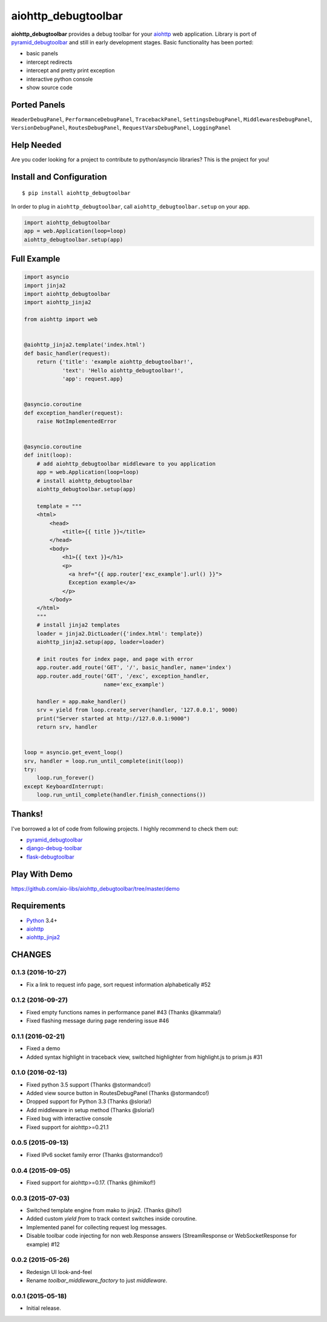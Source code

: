 aiohttp_debugtoolbar
====================
.. image:: https://travis-ci.org/aio-libs/aiohttp_debugtoolbar.svg?branch=master
    :target: https://travis-ci.org/aio-libs/aiohttp_debugtoolbar
    :alt: |Build status|
.. image:: https://coveralls.io/repos/aio-libs/aiohttp_debugtoolbar/badge.svg
    :target: https://coveralls.io/r/aio-libs/aiohttp_debugtoolbar
    :alt: |Coverage status|


**aiohttp_debugtoolbar** provides a debug toolbar for your aiohttp_
web application.  Library is port of pyramid_debugtoolbar_ and
still in early development stages. Basic functionality has been
ported:

* basic panels
* intercept redirects
* intercept and pretty print exception
* interactive python console
* show source code

.. image:: https://raw.githubusercontent.com/aio-libs/aiohttp_debugtoolbar/master/demo/aiohttp_debugtoolba_sceenshot.png


Ported Panels
-------------
``HeaderDebugPanel``, ``PerformanceDebugPanel``, ``TracebackPanel``,
``SettingsDebugPanel``, ``MiddlewaresDebugPanel``, ``VersionDebugPanel``,
``RoutesDebugPanel``,  ``RequestVarsDebugPanel``, ``LoggingPanel``


Help Needed
-----------
Are you coder looking for a project to contribute to
python/asyncio libraries? This is the project for you!


Install and Configuration
-------------------------
::

    $ pip install aiohttp_debugtoolbar


In order to plug in ``aiohttp_debugtoolbar``, call
``aiohttp_debugtoolbar.setup`` on your app.

.. code:: python

    import aiohttp_debugtoolbar
    app = web.Application(loop=loop)
    aiohttp_debugtoolbar.setup(app)


Full Example
------------

.. code:: python

    import asyncio
    import jinja2
    import aiohttp_debugtoolbar
    import aiohttp_jinja2

    from aiohttp import web


    @aiohttp_jinja2.template('index.html')
    def basic_handler(request):
        return {'title': 'example aiohttp_debugtoolbar!',
                'text': 'Hello aiohttp_debugtoolbar!',
                'app': request.app}


    @asyncio.coroutine
    def exception_handler(request):
        raise NotImplementedError


    @asyncio.coroutine
    def init(loop):
        # add aiohttp_debugtoolbar middleware to you application
        app = web.Application(loop=loop)
        # install aiohttp_debugtoolbar
        aiohttp_debugtoolbar.setup(app)

        template = """
        <html>
            <head>
                <title>{{ title }}</title>
            </head>
            <body>
                <h1>{{ text }}</h1>
                <p>
                  <a href="{{ app.router['exc_example'].url() }}">
                  Exception example</a>
                </p>
            </body>
        </html>
        """
        # install jinja2 templates
        loader = jinja2.DictLoader({'index.html': template})
        aiohttp_jinja2.setup(app, loader=loader)

        # init routes for index page, and page with error
        app.router.add_route('GET', '/', basic_handler, name='index')
        app.router.add_route('GET', '/exc', exception_handler,
                             name='exc_example')

        handler = app.make_handler()
        srv = yield from loop.create_server(handler, '127.0.0.1', 9000)
        print("Server started at http://127.0.0.1:9000")
        return srv, handler


    loop = asyncio.get_event_loop()
    srv, handler = loop.run_until_complete(init(loop))
    try:
        loop.run_forever()
    except KeyboardInterrupt:
        loop.run_until_complete(handler.finish_connections())

Thanks!
-------

I've borrowed a lot of code from following projects. I highly
recommend to check them out:

* pyramid_debugtoolbar_
* django-debug-toolbar_
* flask-debugtoolbar_

Play With Demo
--------------

https://github.com/aio-libs/aiohttp_debugtoolbar/tree/master/demo

Requirements
------------

* Python_ 3.4+
* aiohttp_
* aiohttp_jinja2_


.. _Python: https://www.python.org
.. _asyncio: http://docs.python.org/3.4/library/asyncio.html
.. _aiohttp: https://github.com/KeepSafe/aiohttp
.. _aiopg: https://github.com/aio-libs/aiopg
.. _aiomysql: https://github.com/aio-libs/aiomysql
.. _aiohttp_jinja2: https://github.com/aio-libs/aiohttp_jinja2
.. _pyramid_debugtoolbar: https://github.com/Pylons/pyramid_debugtoolbar
.. _django-debug-toolbar: https://github.com/django-debug-toolbar/django-debug-toolbar
.. _flask-debugtoolbar: https://github.com/mgood/flask-debugtoolbar

CHANGES
-------

0.1.3 (2016-10-27)
^^^^^^^^^^^^^^^^^^

* Fix a link to request info page, sort request information alphabetically #52

0.1.2 (2016-09-27)
^^^^^^^^^^^^^^^^^^

* Fixed empty functions names in performance panel #43 (Thanks @kammala!)

* Fixed flashing message during page rendering issue #46


0.1.1 (2016-02-21)
^^^^^^^^^^^^^^^^^^

* Fixed a demo

* Added syntax highlight in traceback view, switched highlighter from
  highlight.js to prism.js #31


0.1.0 (2016-02-13)
^^^^^^^^^^^^^^^^^^

* Fixed python 3.5 support (Thanks @stormandco!)

* Added view source button in RoutesDebugPanel (Thanks @stormandco!)

* Dropped support for Python 3.3 (Thanks @sloria!)

* Add middleware in setup method (Thanks @sloria!)

* Fixed bug with interactive console

* Fixed support for aiohttp>=0.21.1


0.0.5 (2015-09-13)
^^^^^^^^^^^^^^^^^^

* Fixed IPv6 socket family error (Thanks @stormandco!)


0.0.4 (2015-09-05)
^^^^^^^^^^^^^^^^^^

* Fixed support for aiohttp>=0.17. (Thanks @himikof!)


0.0.3 (2015-07-03)
^^^^^^^^^^^^^^^^^^

* Switched template engine from mako to jinja2. (Thanks @iho!)

* Added custom *yield from* to track context switches inside coroutine.

* Implemented panel for collecting request log messages.

* Disable toolbar code injecting for non web.Response answers
  (StreamResponse or WebSocketResponse for example) #12


0.0.2 (2015-05-26)
^^^^^^^^^^^^^^^^^^

* Redesign UI look-and-feel

* Rename `toolbar_middleware_factory` to just `middleware`.


0.0.1 (2015-05-18)
^^^^^^^^^^^^^^^^^^

* Initial release.

